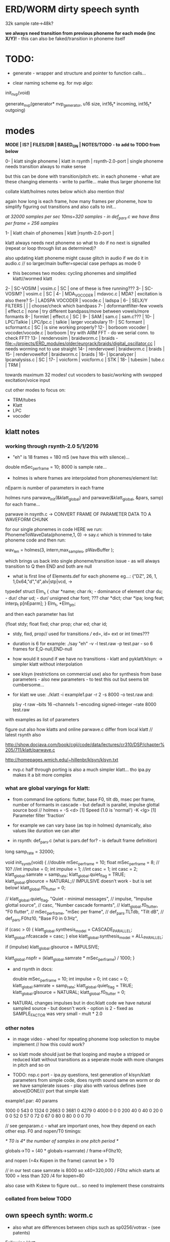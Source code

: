 * ERD/WORM dirty speech synth

32k sample rate->48k?

*we always need transition from previous phoneme for each mode (inc X/Y)!* - this can also be faked/transition in phoneme itself

* TODO:

- generate - wrapper and structure and pointer to function calls...

- clear naming scheme eg. for nvp algo:

init_nvp(void)

generate_nvp(generator* nvp_generator, u16 size, int16_t* incoming, int16_t* outgoing)


* modes

*MODE | IS? | FILES/DIR | BASED_ON | NOTES/TODO - to add to TODO from below*

0-   | klatt single phoneme | klatt in rsynth | rsynth-2.0-port | single phoneme needs transition always to make sense

but this can be done with transition/pitch etc. in each phoneme - what
are these changing elements - write to parfile... make thus larger phoneme list

collate klatt/holmes notes below which also mention this!

again how long is each frame, how many frames per phoneme, how to
simplify figuring out transitions and also calls to init...

//at 32000 samples per sec 10ms=320 samples - in def_pars.c we have 8ms per frame = 256 samples//

1-   | klatt chain of phonemes | klatt |rsynth-2.0-port | 

klatt always needs next phoneme so what to do if no next is signalled
(repeat or loop through list as determined)?

also updating klatt phoneme might cause glitch in audio if we do it in
audio.c // so larger/main buffer=special case perhaps as mode 0

- this becomes two modes: cycling phonemes and simplified klatt//wormed klatt

2-   | SC-VOSIM | vosim.c | SC | one of these is free running???
3-   | SC-VOSIM? | vosim.c  | SC | 
4-   | MDA_VOCODER | mdavoc.c | MDA? | excitation is also there? 
5-   | LADSPA VOCODER | vocode.c | ladspa | 
6-   | SELX/Y FILTERS |  | | choose/check which bandpass
7-   | doformantfilter-few vowels | effect.c | none | try different bandpass/move between vowels/more formants 
8-   | formlet | effect.c | SC | 
9-   | SAM | sam.c | sam.c??? |
10-  | LPC/Talkie | LPC/lpc.c  | talkie |  larger vocabulary  
11-  | SC formant | scformant.c  | SC | is sine working properly? 
12-  | borboom vocoder | vocoder/vocode.c | borboom | try with ARM FFT - do we serial conn. to check FFT?
13-  | rendervosim | braidworm.c | braids - [[file:~/projects/ERD_modules/older/eurorack/braids/digital_oscillator.cc]] | needs worming not to use straight 
14-  | rendervowel | braidworm.c | braids | 
15-  | rendervowelfof | braidworm.c | braids | 
16-  | lpcanalyzer | lpcanalysiss.c  | SC | 
17-  | voicform | voicform.c  | STK | 
18-  | tubesim | tube.c | TRM | 

towards maximum 32 modes! cut vocoders to basic/working with swopped excitation/voice input

cut other modes to focus on:

- TRM/tubes
- Klatt
- LPC
- vocoder

** klatt notes

*** working through rsynth-2.0 5/1/2016

- "eh" is 18 frames = 180 mS (we have this with silence)...

double mSec_per_frame = 10; 8000 is sample rate...

- holmes is where frames are interpolated from phonemes/element list:

nEparm is number of parameters in each frame

holmes runs  parwave_init(&klatt_global) and        parwave(&klatt_global, &pars, samp) for each frame...

parwave in nsynth.c ->    CONVERT FRAME OF PARAMETER DATA TO A WAVEFORM CHUNK

for our single phonemes in code HERE we run:
PhonemeToWaveData(phoneme,1, 0) -> say.c which is trimmed to take
phoneme code and then run:

wav_len = holmes(3, intern,max_samples, pWavBuffer	);

which brings us back into single phoneme/transition issue - as will
always transition to Q then END and both are null

- what is first line of Elements.def for each phoneme eg...: {"DZ",  26, 1, 1,0x64,"d","d",alv|stp|vcd, ->

typedef struct Elm_s
 {
  char *name;
  char rk; - dominance of element
  char du; - dur/
  char ud; - dur/
  unsigned char font; ???
  char  *dict;
  char  *ipa;
  long  feat;
  interp_t p[nEparm];
 } Elm_t, *Elm_ptr;

and then each parameter has list

 {float stdy;
  float fixd;
  char  prop;
  char  ed;
  char  id;

- stdy, fixd, prop// used for transitions /// ed=, id= ext or int times???

- duration is 6 for example: ./say "eh" -v -l test.raw -p test.par - so 6 frames for E,Q-null,END-null

- how would it sound if we have no transitions - klatt and pyklatt/klsyn: -> simpler klatt without interpolation

- see klsyn (restrictions on commercial use) also for synthesis from
  base parameters - also new parameters - to test this out but seems bit cumbersome...

- for klatt we use: ./klatt -i example1.par -r 2 -s 8000 -o test.raw and:

 play -t raw --bits 16 --channels 1 --encoding signed-integer --rate 8000 test.raw

with examples as list of parameters 

figure out also how klatts and online parwave.c differ from local klatt // latest rsynth also

http://show.docjava.com/book/cgij/code/data/lectures/cr310/DSP/chapter%205/711/klatt/parwave.c

http://homepages.wmich.edu/~hillenbr/klsyn/klsyn.txt

- nvp.c half through porting is also a much simpler klatt... tho ipa.py makes it a bit more complex

*** what are global varyings for klatt:

- from command line options: flutter, base F0, tilt db, msec per
  frame, number of formants in cascade - but default is parallel, impulse glottal source bool // holmes =
  -S <d> [1] Speed (1.0 is 'normal') -K <lg> [1] Parameter filter
  'fraction'

- for example we can vary base (as top in holmes) dynamically, also values like duration we can alter

- in rsynth: def_pars.c (what is pars.def for? - is default frame definition)

long samp_rate = 32000;

void init_synth(void)
{
	//double mSec_per_frame = 10;
  float mSec_per_frame = 8; // 10?
	//int impulse = 0;
	int impulse = 1;
	//int casc = 1;
	int casc = 2;
	klatt_global.samrate = samp_rate;
	klatt_global.quiet_flag = TRUE;
	klatt_global.glsource = NATURAL;// IMPULSIVE doesn't work - but is set below!
	klatt_global.f0_flutter = 0;

	//	klatt_global.quiet_flag, "Quiet - minimal messages",
	//	impulse,                 "Impulse glottal source",
	//	casc,                    "Number cascade formants",
	//	klatt_global.f0_flutter, "F0 flutter",
	//	mSec_per_frame,         "mSec per frame",
	//	def_pars.TLTdb,          "Tilt dB",
	//	def_pars.F0hz10,         "Base F0 in 0.1Hz",

	if (casc > 0)
	{
		klatt_global.synthesis_model = CASCADE_PARALLEL;
		klatt_global.nfcascade = casc;
	}
	else
		klatt_global.synthesis_model = ALL_PARALLEL;

	if (impulse)
		klatt_global.glsource = IMPULSIVE;

	klatt_global.nspfr = (klatt_global.samrate * mSec_per_frame) / 1000;
}

- and rsynth in docs:

 double mSec_per_frame = 10;
 int impulse = 0;
 int casc = 0;
 klatt_global.samrate = samp_rate;
 klatt_global.quiet_flag = TRUE;
 klatt_global.glsource = NATURAL;
 klatt_global.f0_flutter = 0;

- NATURAL changes impulses but in doc/klatt code we have natural
  sampled source - but doesn't work - option is 2 - fixed as SAMPLE_FACTOR was very small - mult * 2.0

*** other notes

- in mage video - wheel for repeating phoneme loop selection to maybe implement // how this could work?

- so klatt mode should just be that looping and maybe a stripped or
  reduced klatt without transitions as a seperate mode with more changes in pitch and so on

- TODO: nsp.c port - ipa.py questions, test generation of klsyn/klatt
  parameters from simple code, does rsynth sound same on worm or do we
  have samplerate issues - play also with various defines (see above)DONE/// port that simple klatt

example1.par: 40 params

1000 0 543 0 1324 0 2663 0 3681 0 4279 0 4000 0 0 0 200 40  0 40  0 20  0  0  0 52  0 57  0 72  0 67  0 80  0 80  0  0  0 70

// see genparam.c - what are important ones, how they depend on each other esp. F0 and nopen/T0 timings:

    /* T0 is 4* the number of samples in one pitch period */

    globals->T0 = (40 * globals->samrate) / frame->F0hz10;

and nopen (=4x Kopen in the frame) cannot be > T0

// in our test case samrate is 8000 so x40=320,000 / F0hz which starts at 1000 = less than 320 /4 for kopen=80

also case with Kskew to figure out... so need to implement these constraints

*** collated from below TODO

** own speech synth: worm.c

- also what are differences between chips such as sp0256/votrax - (see patents)

Following klatt:

- excitation - voiced/unvoiced, changes in frequency of glottal pulses, white noise...
- filtering - formants and zero poles (nasal), any tube modelling,
  open and close of mouth - see latest book

* worming

- wormbounds x/y exerted on parameters + speed of worming z?
- worm trigger?

* desc/manual

The WORM was for a long time desirous to speake, but the rule and
or∣der of the Court enjoyned him silence, but now strutting and
swelling, and impatient, of further delay, he broke out thus... [Maier]

http://quod.lib.umich.edu/e/eebo/A51439.0001.001/1:3.6?rgn=div2;view=fulltext

In contrast to other speech modules which make use of a single speech
chip or algorithm ERD/WORM implements multiple speech codecs...

for cv and knobs - as above so below.... mirroring...


* discard

csound fof= http://www.csounds.com/manual/html/fof.html - ugens7.c

[1. phase vocoder/FFT - our old pitchscale.c??? 

JoshUGens/sc/classes/Vocoder.sc

SCcode=PV_SpectralMap, borsboom, snokoder]

runform in simforstacksansmem 

- what effects we implement in DI: mdavoc, pvvoc

* TODO

- sort out memory allocationsDONE
- basics of read/write head and speech integrationDONE
- tests for each speech function/mode
- vocoder 
- integrate/test/new knob allocations when we have PCB DONE

...///
- port all speech algos 
////
- wormcode and klatt parameter limits
- inverse filter/LPC??? for klatt
- phoneme probabilities DONE
- run_holmes see below

* knobs

#define MODE 3 // for pcb=2
#define SELX 0 //3
#define SPEED 2 //0
#define END 4 //4
#define SELY 1 //1


* modes so far imagined - say 32 total!

0/klatt - single phoneme
0.1/klatt - list of phonemes
0.2/klatt - worm away starting on phoneme base (earth worm) - or trigger that base
1/vosim 
2/x-y filter 
3/LPC 
4/vocoder+different channel
swops/arrangements 
x/klatt screwed/bent 
x/other filter 
x/raw wormed klatt
x/wormed vosim 
x/wormed x/y filter

+ variations say on vosim etc...
+ other speech synths

++ vocoder options with different sources - square wave, white noise etc.

all modes doubled by worm - worm from base through parameter
constraints for each. trigger resets to base. thus double for each mode more or less

* progress

** 4/11/2015

- stripped code and it compiles

** 9-10/11/2015

- knobs left/right from top (pcb and lach=test) = 0/mode-(2..3)
1/selX.egX-(3..2) 2/speed-(0..4) 3/end-(4..1)
4/trigthresh/vocoderfreq/othersel.eg/selY-(1..0) SEE audio.h

- input=threshold/vocoder_voice

- question of scheduling: examples? trigger_to_sync needs to be in
  reading in code (and trigger say new phoneme), braids operates with blocks-sync_buffer and render_buffer?

what is framesize for audio=32 x u16//

- and how frames work for speech/klatt? - frame is 256 samples = 512 bytes

frame=XmS of audio output p so we have ms at 32K = 

*** - list modes and examples: 

0/klatt 1/vosim 2/x-y filter 3/LPC 4/vocoder+different channel
swops/arrangements x/klatt screwed x/other filter x/raw wormed klatt
x/wormed vosim x/wormed x/y filter

+++ vocoder options with different sources - square wave, white noise etc.

all modes doubled by worm - worm through parameters for each

- what are other speech synth/modes??? LIST from earthvoice2:

raw//basic klatt parameters?

[1- NON - as is too much timing based!  robo: arduino = 8 bit TTS:same as robo above]

2- DONE sam - not TINYsss....: at https://github.com/s-macke/SAM/tree/master/src ?
sam: It is an adaption to C of the speech software SAM (Software Automatic Mouth) for the Commodore C64 - 8 bit and messy
tinySAM.c: small SAM above - 8 bit
SAMarduino: arduino of tinySAM above - 8 bit

3-
Talkie TI-99 DONE - LPCcode: :LPC - encode new words with QBoxPro/windows... TI99

[4-Tiny Speech Synth: C code - TinySynth.h 16 bit -> tiny.c]

[5-/afs/athena/astaff/project/phones/Speak emulates SPO256 - not really - premade samples]

[6-other: cantarino - /root/projects/ERD_modules/older/euro-modules/Talko/Software/Canto]

7- *braids(=rendervowel and rendervowelfof)* DONE

8-DONE:

Formlet as filter in SC: [[file:~/SuperCollider-Source/server/plugins/FilterUGens.cpp::void%20Formlet_next_1(Formlet*%20unit,%20int%20inNumSamples)][file:~/SuperCollider-Source/server/plugins/FilterUGens.cpp::void Formlet_next_1(Formlet* unit, int inNumSamples)]]

LPC: [[file:~/sc3-plugins/source/NCAnalysisUGens/LPCAnalysis.cpp::*%20LPCAnalysis.cpp][file:~/sc3-plugins/source/NCAnalysisUGens/LPCAnalysis.cpp::* LPCAnalysis.cpp]] and LPCsynth

- 2. 16 channel bandpass/formant/vocoder: ladspa DONE?in effect.c= vocoder.c

or vst-mda version: mdaVocoder.cpp TEST/TRY mdavoc=input and mdavocoder? see effect.c/mda...DONE

///????DONE???

X/Y//simple formant filtering (above)//generic filter conv. bbandpass, biquad, bandpass in effect.c and setup of 

and biquad in doformantfilter

- formant frequency/vowel table (vowels announced from buf16 as
  text->vowels,Q,length of vowel?)
  ????===arm_biquad_cascade_df1_init_f32??? in main.c in DI

///

formant ugens: http://gurzil.livejournal.com/15375.html

SC synthdef for vowels with BBandPass : http://sccode.org/1-4Vk

** xxx

*This week to have basic scheduling for klatt and knob allocations, memory. Also kind of template for other generators*

*template should be triggerable version and free-running version - mark each as such!*

** 11/11

- can we have say 128k contig memory? can use say 120k but need to assign memory to ccm if need more than 8k for other tasks

but not enuff memory in that case and can't program it (look for
larger arrays?) - set now to 32768 so can do loggy as is and can
always change loggy

will need to look into stm32_flash.ld for ccm definition - TESTed okayyyy....

eg. u16 sin_data[256] __attribute__ ((section (".ccmdata")));  // sine LUT Array

FIXED 12/11

- stmlib => fft etc. ???

so we put eg.  int16_t pWavBuffer[3840] __attribute__ ((section (".ccmdata")));

// testing now basics - why is so quiet?

// parwave is in nsynth - this handles the klatt frames

*** final 11/11 notes

- need to break down phoneme frames and/or move phoneme generation out
  of audio.c interrupt as is too long/slow - also as if we re-trigger
  fast then is only start of phoneme we hear...

  moved out of interrupt which means we have 32 samples/trigger always issue (so is 32 samples max slowed)- seems okay now

- to test all phonemes... also still question of volume to solve - HW on test board?

[- enter_phonemes() in phtoelm is executed only once? and can we bypass
  this for individual phonemes? or is case of phoneme and last one?]

/// all of rsynth is about transitions between phonemes and we just
have one - so simplify or fake this/make longer phoneme cases. see holmes.c

/BUT/and our list of phonemes is the lookup list - to figure out what we
need to send to holmes for 2nd part and simplify holmes for 1 phoneme 12/11
or do X/Y of 2 phonemes - but what of trigger? or trigger on max!

either way simplify to numericals an no string stuff/memory 

- klatt/rsynth on pc verbose to check all...-> see Downloads/rsynth-2.0 (also updated rsynth version?)

- TODO: raw klatt with certain start positions and worm off from these within parameter bounds for each

- TODO: generate and test square for vocoder

** 12/11

- fixed stm32_flash.ld CCM mistake

- retest trigger - fixed as VOLATILE

- break down rsynth - problem is if we even have 1 phoneme + stress then is ended!

so we need to open up holmes.c so keeps running and writes directly
into audio_buffer and deals with trigger/phoneme selection (is always
one phoneme behind? - but not great idea as we can't look ahead?

how do we get stress and dur from phoneme?

this is dur in phone_to_elm

if (!(p->feat & vwl))
stress = 0;
t += phone_append(elm,StressDur(p,stress));
(int) (StressDur(p, stress, islong)));
#define StressDur(e,s,l) ((e->ud + (e->du - e->ud) * s / 3)*speed)

for each one in elements.def

next bit is stress?

stress is either 0,1,2 or 3

so we have phoneme_num//dur//stress and 1/6/0 seems to be ending (twice??) *TODO* make that array which is test_elm

- also need to get rid of pwavebuffer and write straight IN DONE

- 32k=64k=128 frames

- can enlarge audio buffer now we have fixed ccm so could be 60k =
  120k = say 200 frames audio.h = 58870 with log_gen.py calculating
  end

*if we enlarge then re-do loggy for this size* DONE

*69 is number of phonetic elements - stress or no stress = 69x4=272 - close to 255???* leave stress as 0 for now

*** notes

- how does CV select phoneme - like how often do we sample CV to give
phoneme? do we have phoneme list which we run through into buffer and
shift out or? based on speed? as have it trigger is the one

- working on run_holmes which is constant running and trigger-able -
  test this and then figure out how to update list... 

- clip in nsynth *4.0f for volume increase ADDED - VOLUME fixed

- still scheduling question - say for run_holmes so doesn't just cycle
  over itself... wait until playhead passes how?

// and run_holmes seem start with phrase fine and run DOWN - if we run continuous then will tail off!

- run_holmes as 2nd mode (MODE=1)

- how does run_holmes know how much to fill buffer? - overfill?/average - silence is ok

*** TODO

- triggering and scheduling is main issue// add to end of phoneme list and shift left or just re-write (more modes?)re-write!-TODO

- mode1-run_holmes - use trigger to freeze any changes to phoneme list as extra mode-TODO

*TODO: proof tests on VOSIM(sc/braids/csound/sc-formlets),XY(bbandpass,doformantfilter, biquad), vocoder(ladspa?/mdavoc=input and
mdavocoder?/mdatalkbox/pv_vocoder=justFFTsofar), LPC(talkie and SC), canto etc.* nearly DONE

*TODO: changes suggested above//how to test-simulate triggerCV also*

** 13/11

Note that trigger will always be slow as we _just_ process the buffer in audio.c - not LIVE...

Working on *VOSIM_SC* versionings - trigin could also be seperate timer/counter - controlled by? - Impulse.ar - LFUGens.cpp

- need to organise parameters for VOSIM as so far we don't do decay

- writepos always given and returned so we can sync

- single VOSIM - until it ends, how is triggered? - but this is just SC triggering

*** notes

- do impulse.ar in vosim, but also like random triger variant that we have

VOSIM_SC:

*ar (trig: 0.1, freq: 400, nCycles: 1, decay: 0.9, mul: 1, add: 0)
Arguments:
trig [ar kr] starts a vosim pulse when a transition from non-positive to positive occurs and no other vosim is still going. audio rate input will produce sample accurate triggering.
freq [ar kr] the frequency of the squared sinewave.
nCycles	- the number of squared sinewaves to use in one vosim pulse. nCycles gets checked when VOSIM receives a trigger.
decay - the decay factor.

eg. http://doc.sccode.org/Classes/VOSIM.html

*do away with END and use as 3rd parameter - eg. in phonemes do we even use 2nd par?*DONE

*TODO: rationalise phonemes so there are 64 or is probability table - also order in which they are arranged could follow probability of transitions...*DONE

** 15/11

Different voices:

Note in Klatt: The facility to use a sampled natural excitation
waveform has been implemented. Naturalness of the resulting synthetic
speech can be greatly improved by using the glottal excitation
waveform from a natural speaker, especially if it is the speaker on
whose voice the synthesis is actually based. This may be obtained
indirectly by inverse-filtering a vowel.

HOW? - this function is in different klatt: [[file:~/Downloads/www.laps.ufpa.br/aldebaro/classes/04procvoz1sem/Klatts/Klatt-C-Windows-F0flutter/Src/parwave.cpp::/*]]

but we could use incoming samples as this? inverse filtering?

Take a recorded vowel and locate the overall peaks and valleys in the spectrum (the formants) by using an LPC (linear predictive coding) algorithm

These peaks and valleys, at least theoretically, should represent the resonances in the mouth caused by a given tongue shape

Use this information to reconstruct the voicing signal (the source) without those peaks and valleys

This is accomplished by inverse-filtering the signal with the LPC, raising the parts of the spectrum which the LPC says are low, and lowering the parts which the LPC says are high. The end result, ideally, will be the source signal as if the person had no vocal tract at all.

http://doc.sccode.org/Classes/LPCAnalyzer.html

but inverse filter?

https://github.com/freedv/codec2/blob/master/src/lpc.c

[[file:~/projects/ERD_modules/worm/lpc.c::FILE........:%20lpc.c][file:~/projects/ERD_modules/worm/lpc.c::FILE........: lpc.c]]

Klatt:Flutter is one of few globals?

also NATURAL and IMPULSIVE in def_pars.c to test as is always now set to impulsive

now klatt_params - see also http://linguistics.berkeley.edu/plab/guestwiki/index.php?title=Klatt_Synthesizer_Parameters

*** TODO

- x/y bandpass - which ones in DI? ABOVE

- vocoder/s - see ABOVE

- alt speech synths listed ABOVE

- klatt LPC stuff

- finish making/remaking phoneme list in klatt/run_holmes above and re-check if runs off/how to re-start or does that happen now?

/////

- raw klatt and other wormings....

- phoneme probabilities (n-grams) and all TODO above!

** 16/11

- added resync on mode change - to TEST all

- phoneme list rewrite based on probabilities so now 64 phonemes

- started on robo/tts - compiles so far but need to know how phonemes are represented - by way of list and stops/numerals etc... TODO!

phonemesToData(textp,s_phonemes)

*** TODO:

- howmany written should depend on readspeed [note: that we can also
  break down klatt frame into smaller chunks as long as we buffer and
  keep track of these in an array]

- Klatt elements - new definitions, other voices eg. whisper, croak, female?

also X= change parameter, Y select parameter - need list and constraints see klatt_params - also this will use code in holmes.c

notes: klattsyn.py, new python code in downloads


*** phoneme probabilities 

phoneme_prob.py

using rsynth-2.0 printing phonemes from
/root/projects/earthcode/worm/beddoesvol1gosse_trimmed we can lose a
few phonemes and re-order as:

u8 phoneme_prob_remap[64]={1, 46, 30, 5, 7, 6, 21, 15, 14, 16, 25, 40, 43, 53, 47, 29, 52, 48, 20, 34, 33, 59, 32, 31, 28, 62, 44, 9, 8, 10, 54, 11, 13, 12, 3, 2, 4, 50, 23, 49, 56, 58, 57, 63, 24, 22, 17, 19, 18, 61, 39, 26, 45, 37, 36, 51, 38, 60, 65, 64, 35, 68, 61, 62}

[prob_other to be used for other phoneme description on laptop - in modified rsynth2.0]

** 17/11

DONE:

- end removed and replace as SELZ
- mdavocoder working but could do with some tuning - try other vocoders too!
- ladpsa vocoder running
- basic bandpass running with X/Y code - seems work fine. maybe extend with extra formantsTODO...

- pick vowel formants using doformant - TODO: cross-fade to smooth out, use own carriers

also more formants at: https://github.com/supercollider-quarks/Vowel/blob/master/Vowel.sc

need to remember how to convert db and bw!

- formlet code = FOF - see also: http://composerprogrammer.com/teaching/supercollider/sctutorial/12.2%20Singing%20Voice%20Synthesis.html

need to be able to change frequency

SAM working but only with arrays in RAM - not CCMdata or FLASH -????

do we need to init like:

const unsigned char flags[81]  __attribute__ ((section (".flash")))={
with [81]???? TRY!

*** Notes:

BPFSC and BBandpass would operate as fixed and this is what we have already so leave for now
with doformant - somehow need to figure out offset and mix for this for kind of singing - multiple voices/oscillators

Also seems like common to some effects that we would have oscillator/noise etc. triggered?

for SAM: http://www.retrobits.net/atari/sam.shtml

*** TODO: - PRIORITISE: changes/TODO as above and all tests

- possibilities of vocoding with buffer generated audio

*- Borsboom/zerius vocoder in earthvoice2 dir to look at*

- mdavoc.c is wierd for carrier source

- look at propellor/cordic thing for worm tract simulation

- klatt as singing - constant sounds?

- different voices in sam.c - parameter live altering, speed of sam, lookup array for phonemes

- trigger/schedule for one word/phrase after the other

- pull audio-bufsz back up from 32768

** 18-19/11

- done lpc.c (talkie) - but triggering - always issue with free-running round in buffer overwrites itself

- using encoder - calc.m and romgen from talkie with freemat and online convertor - use 8 KHz 16 bit mono recordings to encode words for lpc.c

- Formant object also in SC - done

** TODO

- wormlpc (but there in analysis phase also see sc live stuff),
  wormvoice simulation, how to do crossfading - need run 2 filters

- increase LPC vocabulary - pointers to flash works or not?

- *triggering and scheduling on all*

- braids code only for worming

- Borsboom vocoder to port to static memory allocation [vocoder added and compiles/runs but not result and slows incoming audio]

- LPC live analysis = [[file:~/sc3-plugins/source/NCAnalysisUGens/LPCAnalyzer.cpp::/*]]

*Think about* - mixing of round-buffer and live(where is no speed),
scheduling questions always... eg. vosim is more in live audio.c than
round buffer and others other way round...


** 20/11

- vocoder fixed (was sqr in fft_mag) - without overlap and would be nice to try different carriers
(check also timing in interrupt? - done and seems okay so far)

- started on [[file:lpcanalysissc.c::*%20LPCAnalysis.h][file:lpcanalysissc.c::* LPCAnalysis.h]] - just rough filling in so far

- braids for worming: [[file:braidworm.c::/%20vosim/vowel/vowelfof][file:braidworm.c::/ vosim/vowel/vowelfof]] - again filling in - also we need dsp from stmlib!

Vowel.sc definitions at: [[file:~/projects/earthvoice2/Vowel/Formants.sc::/%20Pseudo%20Ugens%20to%20be%20used%20together%20with%20Vowel][file:~/projects/earthvoice2/Vowel/Formants.sc::/ Pseudo Ugens to be used together with Vowel]]

and Vowel.SC there!

along with Formants and BPFstack (multiples of Formant we have and BPF) which could be adapted also for these vowel lists.

how vowels compare with braids?

interleaving between vowels

SC dynklank resonators - example in Vowel.schelp - klank= [[file:~/SuperCollider-Source/server/plugins/OscUGens.cpp::void%20Klank_Dtor(Klank%20*unit)][file:~/SuperCollider-Source/server/plugins/OscUGens.cpp::void Klank_Dtor(Klank *unit)]]

** 22/11

NOTES: phoneme_prob_other is used for our phoneme probabilities on
laptop/NOT worm with say.c modified in rsynth-2.0 as marked with xxxxx

- modded just to print selected phonemes (what was scheme which was just their number as in Elements.def?), and re-modded just to say these phonemes

- but conversion of text to phoneme using say.c repeats sections? -
  FIXED but should do 2 versions of say and co, also vague fullstop
  business 

TO FIX: // fullstops // 2 versions // readable phonemes

TODO: 

- summary for each mode so far and each TODO

- how klatt frame size relates to each change in parameters - where we need to intersect for raw klatt? nsynth -> parwave?

"Each frame of parameters usually represents 10ms of output speech. Two
(simple!) example parameter files are supplied with the package."

at 32000 samples per sec 10ms=320 samples - in def_pars.c we have 8ms per frame = 256 samples

see also: http://www.asel.udel.edu/speech/tutorials/production/gensyn.htm

[- pull rsynth-2.0 into src git]

- port rsynth changes back to darkint voice code

** 23/11

TODO from yesterday TODO

+

finish working through braids, lpcanalysis, vowel.sc, stk above and look at dynklank resonators:

note:

inline float32 zapgremlins(float32 x)
{
	float32 absx = std::abs(x);
	// very small numbers fail the first test, eliminating denormalized numbers
	//    (zero also fails the first test, but that is OK since it returns zero.)
	// very large numbers fail the second test, eliminating infinities
	// Not-a-Numbers fail both tests and are eliminated.
	return (absx > (float32)1e-15 && absx < (float32)1e15) ? x : (float32)0.;
}

+ mul in SC portings? and db and bw in vowel parameters - how we did this for doformant

+ const arrays of vocal filter parameters eg. for klank resonators

+ basic LPC to try out

// so break down to:

1- new experiments/code as above
2- summary and tweaking of what modes we have so far: basic excitation osc generation, fixed filters stored
3- scheduling and triggering schemes overall...
4- towards manual
5- HW tests for basic design and trigger in! IN PROGRESS
6- worming and raw Klatt/LPC broken down

** 24/11

hardware - powers up fine. need to rewire top 3 potis to mirror CV ins
below (do with cuts marked on diagram), enlarged poti side holes - redone in revised.brd//TODO
after all tests: recheck all, zones, vias.

** 25/11

Board tested and audio working. TODO: test potis and CV... 

*** Hardware notes:

- Define as TEST in Makefile - audio.c for DARKINT test board -  also as worm.brd output is on LEFT
not on RIGHT!

- Programmer header is straight to STLINK rather than swop we have in DARKINT

*** Software

- braids - compiled and working - just need to tweak parameter ranges... and WORM out as is too clean (esp... RenderVowel)
also if we can use square etc. as excitation?

-lpcanalysis - compiles and seems to work from SC - need more exciters...


TODO: 

4-dynklank resonators - save coeffs as table first

/// more structural

2-vowel.sc - lists for other generators to use...

5-basic LPC code to re-worm

6- klatt to re-worm

+ carrier generation and use of audio_buffer as either carrier or as voice?

** 27/11

Cook - singer/SPASM - only code is in CLM but see TRM below 

see also STK/voicform: tick in includes eg. [[file:~/darkint/docs/stk/include/VoicForm.h]]

** 30/11

Vocal tract simulations: TRM in gnuspeech: http://svn.savannah.gnu.org/viewvc/nextstep/trunk/src/softwareTRM/?root=gnuspeech

and: https://github.com/lmjohns3/py-trm/blob/master/README.rst

see [[file:~/projects/ERD_modules/worm/docs/softwareTRM/tube.c]]

//List excitations: square wave, cluster of sine waves, looped excitation, white noise, impulses - what else and how? as tables?

//VoicForm: compiles// to testTESTED

Phoneme definitions at: [[file:~/sc3-plugins/source/StkUGens/stk-4.4.2/src/Phonemes.cpp]]

SingWave modulates input wavetable (raw file=impuls20.raw) could be
buffer or we use as table - what is format of impuls20.raw? 16 bit
signed but BIG ENDIAN!

FormSwep is filter sweepable.

[see also:   onezero_.setZero( -0.9 ): [[file:~/sc3-plugins/source/StkUGens/stk-4.4.2/src/OneZero.cpp]]
  onepole: [[file:~/sc3-plugins/source/StkUGens/stk-4.4.2/src/OnePole.cpp]] ; noiseEnv_.setRate( 0.001 ) [[file:~/sc3-plugins/source/StkUGens/stk-4.4.2/src/Envelope.cpp]]
]

//////////////////////

// phoneme definitions from braids, from SC, from STK ???

TODO: TRM!!!

** 2/12

- VoicForm kind of works but we need to test further and add vibrato
  and controls. also if we go further with STK (and eg. FMVoices with
  same dependencies on numerous other files)??? NON!

- preparing DONE

*** *tube.c*

- floats, no tempfiles, compiles now... TODO: memory management, output-framesize? DONE

Notes:

dataEmpty: Converts available portion of the input signal to the new sampling
rate, and outputs the samples to the sound struct.

buffer is 1024,,,, functions: flushbuffer, datafill , *dataempty writes to temp file*...

*** TODO still:

- play with TRM/tube on PC - worm simulation - width of mouth/nose???? DONE
- implement generic wavetables, envelopes etc. for excitations and how might work with buffer
- TRM portings DONE
- triggering, list of modes and tweaks/modifiers to each one - finalise almost
*- wormings, raw LSM tests, raw KLATT*

- tie up formant filters maybe see https://github.com/4ms/SMR https://www.keil.com/pack/doc/CMSIS/DSP/html/group___g_e_q5_band.html

** 3/12

TRM Notes:

- At 32k samples we have 96k samples for 12 sets of parameters in input (so 96/12=8k per set)

- Basic parameters and then frame parameters

- What is set with calloc and can it be set as array/not dynamic?

wavetable can be static allocated (is only rewritten if source is pulse)

number of taps is calculated in init of filter

    FIRData = (float *)calloc(numberTaps, sizeof(float)); // TODO as fixed?
    FIRCoef = (float *)calloc(numberTaps, sizeof(float));

  return ((INPUT *)malloc(sizeof(INPUT))); // TODO? - from addinput? 

this is inputtable which is each parameter frame/set +1???? so if we have fixed number of parameter sets??? we can fix this...

fixed as max size for both FIR??? could overflow

** 4/12

- TRM tube.c init_parameters but still need get rid of dynamic
  memory - we just have one input-table (+1=2) so thats 8k samples
  into audio_buffer (leave dynamic as filter needs)// tableone and tabletwo

- how do we know when phrase/frame is done? to avoid overwriting? is just one call to synthesize?

- crashes so far in: dataEmpty!FIXED - double initialisation as we
  initialize in main: initializeSynthesizer();// includes call to
  init_parameters !!!! TUBE.C - TRM! and was 0.0 for volume in first of frames from input

- could simplify the linked list as we just have 2 frames (1+interpolation) TODO!

*** TODO: 

- that we could have several different base vocal tract modes for TRM
  -> parameter_list or use SELY/SELZ to vary the main parameters as
  below.

- trim working modes // run thru - also twin buffers - switch vocoder voice/excitation etc...

** 5/12

- list of TRM parameters

TRM parameters see: http://pages.cpsc.ucalgary.ca/~hill/papers/synthesizer/body.html

we have for each frame:

	glotPitch = strtod(ptr, &ptr);
	glotVol = strtod(ptr, &ptr);
	aspVol = strtod(ptr, &ptr);
	fricVol = strtod(ptr, &ptr);
	fricPos = strtod(ptr, &ptr);
	fricCF = strtod(ptr, &ptr);
	fricBW = strtod(ptr, &ptr);
	for (i = 0; i < TOTAL_REGIONS; i++) // 8 values
	    radius[i] = strtod(ptr, &ptr);
	velum = strtod(ptr, &ptr); // last value

in [[file:~/Downloads/gnuspeech-0.9/Applications/Monet/samples/diphones.degas]] we have:

///
*a phone vocoid voiced 

	microInt: *0.000000		r2: *0.650000
	glotVol: *60.000000		r3: *0.650000
	aspVol: *0.000000		r4: *0.650000
	fricVol: *0.000000		r5: *1.310000
	fricPos: *5.500000		r6: *1.230000
	fricCF: *2500.000000		r7: *1.310000
	fricBW: *500.000000		r8: *1.670000
	r1: *0.800000		velum: *0.100000
///

So microint and pitch?

[[file:~/Downloads/gnuspeech-0.9/Applications/TRAcT/tube.c]] is same as our tube model...

maybe keep glotPitch as static or change with SELY

but we leave microint as first in float input_frames[64][16]=

TO TEST with what could be SILENT phonemes?????

///
Also NOTE:

Parameters
microInt
Min: -10.000000  Max: 10.000000  Default: 0.000000

glotVol
Min: 0.000000  Max: 60.000000  Default: 60.000000

aspVol
Min: 0.000000  Max: 60.000000  Default: 0.000000

fricVol
Min: 0.000000  Max: 10.000000  Default: 0.000000

fricPos
Min: 0.000000  Max: 7.000000  Default: 5.500000

fricCF
Min: 100.000000  Max: 20000.000000  Default: 2500.000000

fricBW
Min: 250.000000  Max: 20000.000000  Default: 500.000000

r1
Min: 0.000000  Max: 3.000000  Default: 0.800000

r2
Min: 0.000000  Max: 3.000000  Default: 1.500000

r3
Min: 0.000000  Max: 3.000000  Default: 1.500000

r4
Min: 0.000000  Max: 3.000000  Default: 1.500000

r5
Min: 0.000000  Max: 3.000000  Default: 1.500000

r6
Min: 0.000000  Max: 3.000000  Default: 1.500000

r7
Min: 0.000000  Max: 3.000000  Default: 1.500000

r8
Min: 0.000000  Max: 3.000000  Default: 1.500000

velum
Min: 0.000000  Max: 1.500000  Default: 0.100000

/////

Also useful:

Male
length	17.5
tp	0.40
tnMin	0.24
tnMax	0.24
glotPitch -12.0

Female
length	15.0
tp	0.40
tnMin	0.32
tnMax	0.32
glotPitch 0.0

LgChild
length	12.5
tp	0.40
tnMin	0.24
tnMax	0.24
glotPitch 2.5

SmChild
length	10
tp	0.40
tnMin	0.24
tnMax	0.24
glotPitch 5.0

Baby
length	7.5
tp	0.40
tnMin	0.24
tnMax	0.24
glotPitch 7.5

TODO:

- also test with say 4 frames and how do away with linked list business - setinput and setcontrolrate... - should work///

- how/do we alter main params - also say map SELX->phoneme, SELY-> length, SELZ-> glotpitch (so re-init if changes or?)

** 7/12

- checked revised panel

- checking revised brd and fixed missing CV4. checked - matching, works...DONE
- double-check again and add zones and vias and re-check gerbers

*** TODO:

- finish TRM changes=linked list, longer list of frames, change vocal tract as above and WHEN? - length, glotpitch
- all working models/tweaks
- excitations and buffer fills/switches
- trigger code
- wormings and tables of min/max parameters for each mode - CONSTRAINTS
- raw KLATT and LSM wormings
- check CV allocations for new board and test!

- trigger//when_mode_change in main -??? 
- look at SMR??? https://github.com/4ms/SMR

** 14/12

- re-acquaint with tube.c - where we can deal with say glotpitch and
  where inits are made --> most of initializeSynthesizer uses
  nyquist/samplerate which is determined by tube length?

solutions as length and pitch is what we want to vary = pitch should
be fine live, and have set of tables for different tube lengths as above

but still need to clean up linked list, how to add new frames and so
on, also how that change in glotPitch works with interpolation?

** 15/12

- added lpc dir from SLP - TODO: run commandline tests from docs/SLP, fix mallocs, work in

- votrax?
  https://github.com/OpenEmu/UME-Core/blob/master/mame/src/emu/sound/votrax.c
   - see UMECORE under sound in docs - also some other speech chip emulations eg.  TSI S14001A, TMS 5110/5220A (speek and spell)-LPC

[[file:~/projects/ERD_modules/worm/docs/UME-Core/mame/src/emu/sound/votrax.c::Simple%20VOTRAX%20SC-01%20simulator%20based%20on%20sample%20fragments.][file:~/projects/ERD_modules/worm/docs/UME-Core/mame/src/emu/sound/votrax.c::Simple VOTRAX SC-01 simulator based on sample fragments.]]

- TODO: port VOTRAX and TMS>????

** 18/12

- tested CV hardware all fine // switched round in audio.h (on x60 so
  transfer here), need tweaks for resonance (could be selz?) on X/Y
  filter, also ifdef switch for INPUT also in audio.c and maybe try other bandpass?

- or SELZ for x/y filter can scale both formants for size of throat/voice

- effect.c x/Y filter should be in parallel, amplification and varying Q for each? use of example vowels???

how again to convert bandwidth to Q: 

~bpOctavesToRq = { arg octaves; (pow(2, octaves) - 1) / pow(2, octaves).sqrt }; // appears wrong way round!!

say 130 hz for x, 70 hz for y?

find formant table from SC again: Vowel.sc definitions: [[file:~/projects/earthvoice2/Vowel/Vowel.sc]]

eg. 			.put( 'a', 'soprano', 'freq',[ 800, 1150, 2900, 3900, 4950 ])
			.put( 'a', 'soprano', 'db', [ 0, -6, -32, -20, -50 ])
			.put( 'a', 'soprano', 'bw',	 [ 80, 90, 120, 130, 140 ])

but what is bw, how relates to Q, and dbamp... but these seem to work with BBandPass as evidenced by below...

- how we do db amp? but more how this becomes x and y scalings with bandwidth????

bw also goes up as freq goes up...

also from FormantTable.sc for BBandPass:

		table.put(\sopranoA, [[800, 1150, 2900, 3900, 4950], [0, -6, -32, -20, -50].dbamp, [80, 90, 120, 130, 140]]);
		table.put(\sopranoE, [[350, 2000, 2800, 3600, 4950], [0, -20, -15, -40, -56].dbamp, [60, 100, 120, 150, 200]]);
		table.put(\sopranoI, [[270, 2140, 2950, 3900, 4950], [0, -12, -26, -26, -44].dbamp, [60, 90, 100, 120, 120]]);
		table.put(\sopranoO, [[450, 800, 2830, 3800, 4950], [0, -11, -22, -22, -50].dbamp, [70, 80 ,100, 130, 135]]);
		table.put(\sopranoU, [[325, 700, 2700, 3800, 4950], [0, -16, -35, -40, -60].dbamp, [50, 60, 170, 180, 200]]);
		table.put(\altoA, [[800, 1150, 2800, 3500, 4950], [0, -4, -20, -36, -60].dbamp, [80, 90, 120, 130, 140]]);
		table.put(\altoE, [[400, 1600, 2700, 3300, 4950], [0, -24, -30, -35, -60].dbamp, [60, 80, 120, 150, 200]]);
		table.put(\altoI, [[350, 1700, 2700, 3700, 4950], [0, -20, -30, -36, -60].dbamp, [50, 100, 120, 150, 200]]);
		table.put(\altoO, [[450, 800, 2830, 3500, 4950], [0, -9, -16, -28, -55].dbamp, [70, 80, 100, 130, 135]]);
		table.put(\altoU, [[325, 700, 2530, 3500, 4950], [0, -12, -30, -40, -64].dbamp, [50, 60, 170, 180, 200]]);
		table.put(\counterTenorA, [[660, 1120, 2750, 3000, 3350], [0, -6, -23, -24, -38].dbamp, [80, 90, 120, 130, 140]]);
		table.put(\counterTenorE, [[440, 1800, 2700, 3000, 3300], [0, -14, -18, -20, -20].dbamp, [70, 80, 100, 120, 120]]);
		table.put(\counterTenorI, [[270, 1850, 2900, 3350, 3590], [0, -24, -24, -36, -36].dbamp, [40, 90, 100, 120, 120]]);
		table.put(\counterTenorO, [[430, 820, 2700, 3000, 3300], [0, -10, -26, -22, -34].dbamp, [40, 80, 100, 120, 120]]);
		table.put(\counterTenorU, [[370, 630, 2750, 3000, 3400], [0, -20, -23, -30, -34].dbamp, [40, 60, 100, 120, 120]]);
		table.put(\tenorA, [[650, 1080, 2650, 2900, 3250], [0, -6, -7, -8, -22].dbamp, [80, 90, 120, 130, 140]]);
		table.put(\tenorE, [[400, 1700, 2600, 3200, 3580], [0, -14, -12, -14, -20].dbamp, [70, 80, 100, 120, 120]]);
		table.put(\tenorI, [[290, 1870, 2800, 3250, 3540], [0, -15, -18, -20, -30].dbamp, [40, 90, 100, 120, 120]]);
		table.put(\tenorO, [[400, 800, 2600, 2800, 3000], [0, -10, -12, -12, -26].dbamp, [40, 80, 100, 120, 120]]);
		table.put(\tenorU, [[350, 600, 2700, 2900, 3300], [0, -20, -17, -14, -26].dbamp, [40, 60, 100, 120, 120]]);
		table.put(\bassA, [[600, 1040, 2250, 2450, 2750], [0, -7, -9, -9, -20].dbamp, [60, 70, 110, 120, 130]]);
		table.put(\bassE, [[400, 1620, 2400, 2800, 3100], [0, -12, -9, -12, -18].dbamp, [40, 80, 100, 120, 120]]);
		table.put(\bassI, [[250, 1750, 2600, 3050, 3340], [0, -30, -16, -22, -28].dbamp, [60, 90, 100, 120, 120]]);
		table.put(\bassO, [[400, 750, 2400, 2600, 2900], [0, -11, -21, -20, -40].dbamp, [40, 80, 100, 120, 120]]);
		table.put(\bassU, [[350, 600, 2400, 2675, 2950], [0, -20, -32, -28, -36].dbamp, [40, 80, 100, 120, 120]]);

////

- votrax.c sc01.bin is 512 bytes (0x200) - 64 phonemes = 8 bytes each

** 19/12

- vowel tables
- MAME portings - test
- excitations
- wormings/tweaks all modes
- *we always need transition from previous phoneme for each mode (inc X/Y)!*

** 22/12

- Mode 11-     Formant_process crashes????

** 23/12

- porting votrax.c from mame as above - compiles (no tested on ARM) but no output?
//TODO: compiles but no output, all doubles, ceil/sqrt/tan/fabs to tanf etc... float

- what is missing? does that code even work?

NOTES:

	MCFG_VOTRAX_SC01_ADD("votrax", 1700000, votrtnt_votrax_interface ) /* 1.70 MHz? needs verify */

[[file:~/projects/ERD_modules/worm/docs/UME-Core/mame/src/mess/drivers/votrtnt.c::*%20Votrax%20Type%20'N%20Talk%20Driver][file:~/projects/ERD_modules/worm/docs/UME-Core/mame/src/mess/drivers/votrtnt.c::* Votrax Type 'N Talk Driver]]

how/where we write data to SC01/votrax: WRITE8_MEMBER( votrax_sc01_device::write )

- now test code seems to work // 0x3f = 63 // need to figure out speeds!

** 28/12

- list of each mode and what needs to be done TODO!

- votrax.c some sounds but timing is out - how do we know when new phoneme comes:

sound_stream_update somehow with samples from m_stream->update();

is how mame emulates timing but must be some shortcut:

[[file:~/projects/ERD_modules/worm/docs/UME-Core/mame/src/emu/sound.c::void%20sound_stream::update()][file:~/projects/ERD_modules/worm/docs/UME-Core/mame/src/emu/sound.c::void sound_stream::update()]]

and then number of samples is: (update_sampindex - m_output_sampindex)

	// how long is phoneme in samples????????

also:

[[file:~/projects/ERD_modules/worm/docs/UME-Core/mame/src/emu/sound/sp0256.c::GI%20SP0256%20Narrator%20Speech%20Processor][file:~/projects/ERD_modules/worm/docs/UME-Core/mame/src/emu/sound/sp0256.c::GI SP0256 Narrator Speech Processor]]

and

[[file:~/projects/ERD_modules/worm/docs/UME-Core/mame/src/emu/sound/tms5220.c::TMS5200/5220%20simulator][file:~/projects/ERD_modules/worm/docs/UME-Core/mame/src/emu/sound/tms5220.c::TMS5200/5220 simulator]]

** 31/12

- not much further with votrax.c - sounds produced but timing/length
  of phonemes from ROM doesn't come close to match data
  sheet/unintelligble speech

and: https://batchloaf.wordpress.com/2012/09/21/ugly-speech-synthesis-in-c/

- how to use what we have from votrax - break out parameters

speech chips- ti99=talkie DONE?/ SP0256 by Joseph Zbiciak-above in MAME but not free/ TMS5200-above?/ VOTRAX SC01-????// speakjet?

csound- vowgen:   // only find [[file:~/projects/ERD_modules/worm/docs/Csound6.05/Opcodes/fm4op.c]] which is like voices/voicform noted above

and LPC: [[file:~/projects/ERD_modules/worm/docs/Csound6.05/util/lpanal.c::lpanal.c:]]

///

** 4/1

*** rethinking hardware design

- check if noise is there on in/out which causes X/Y filter strangeness

- maybe different solution for CV inputs?

- hardware encoder for main mode?

*** software and plan

- 48k as new sample rate? or? stick on 32k!

- finish portings=nvaccess????///31/12 list above// run thru all in docs and discard

- break down to excitation (buffer) // tract/processing/speech (buffer) // incoming (buffer)

- test code different excitations - list here: white noise/gaussian etc, pulses, vosim/decaying sines, square/triangle // what else?

- collate all vowel/phoneme parameters and control parameters in one
  place (and any conversions between these eg. Q and bandwidth, amp
  and db): put in collated_forms.h - but we need to figure out
  conversions, how we made these in the past, and also what works for bandpass:

bandpass options: bandpassx/y(owl), bandpasses in SC=BBandPass/BPFSC, doformantfilter=arm_biquad (init only), 

- do we need voiced/unvoiced and pitch detection... also incoming LPC

- coherent modular solution for _all_ generation - howmuchneeded,
  trigger generation and testing, all processing in audio.c, main for
  changes

- own worm speech synth algo...

- vocoder needs much work... what do we have so far? see also: http://gurzil.livejournal.com/15375.html and pvsvoc in csound code.

** TODO

- X/Y with different bandpass tests

- retest arm_biquad _without_ mult in co-efficients...

- debug messages in klatt for holmes/interpolation/stresses to figure
  out how to manipulate single phonemes - but these are never single...

- klatt question is always what is NEXT phoneme - if there isn't one (loop a list of phonemes) list->end then repeat

** 5/1

- modes at top of this doc, and structured working through of klatt/rsynth also above - porting of nvp.c to test

- have a look at: [[file:~/projects/ERD_modules/worm/docs/mage/src/mage.cpp::/*%20This%20file%20is%20part%20of%20MAGE%20/%20pHTS(%20the%20performative%20HMM-based%20speech%20synthesis%20system%20)%20*/][file:~/projects/ERD_modules/worm/docs/mage/src/mage.cpp::/* This file is part of MAGE / pHTS( the performative HMM-based speech synthesis system ) */]]

which also has vocoder code...

** 6/1 - 7/1 ++

TODO: 

1/port simple klatt and add constraints (test first on laptop->see genparam.cDONE): simpleklatt.c DONE- to test

2/round phonemes for klatt in mainbuffer simply - x/y position/change - speed of revolution and end-length calc/hit end of

3/finish port and test nvp.c: ipa.py calculates: phoneme times/duration->frameDuration,fadeDuration, pitch

see also: test_midiSing.py and hannah:

def queueFrame(self,frame,minFrameDuration,fadeDuration,userIndex=-1,purgeQueue=False):

player.queueFrame(frame,//frame=120,fade=100)

// how that translates to samplecount at samplerate=? test this and fade is fade across frame parameters?

// other globals eg. 	_curPitch=118
	_curVoice='Adam'
	_curInflection=0.5
	_curVolume=1.0
	_curRate=1.0

TODO: test generating a single frame (laptop?) DONE

4/rest of mame porting

*// but we need clearer idea of buffers  and scheduling... for now just test very basics...*

should be blackbox/generator for each mode which fills buffer in
audio.c (inside workings hidden inc. for klatt/mode 0 roundabout) -
each as function pointer and if needs run in main as scheduler

so we have function pointers eg.

generate_simpleklatt(generator, size, incoming, outgoing)

first klatt runs round and round in audio_buffer (but only at full
length of all phonemes) and we schedule updates (when/how - at speed of playback)

5/worm.c filled out with ideas

6/look into mage above// questions

** 13/1

- nvp.c working on laptop with phonemes defined - possible here to
  vary across short 32/100 sample frames: interpolation and length of
  phoneme, pitch of phoneme, vibrato, gain and other globals TODO-
  backport to ARM - inits etc. DONE

- also above variations for own worm voice synthesis in worm.c

** 14/1 - 15/1

*also to simplify - where is u16 and so on defined (from something in audio.h), clearer coding style for all underscores etc???*

- ported back nvp.c but still needs fix for buffer, and any
  interpolations between frame parameters

- we need a naming scheme to fix on: eg. for nvp algo:

init_nvp(void)

settings_changed_nvp(selx,sely,selz,struct of generic settings) - but
what are these settings for each? again wrap this/this is wrapper...

runframe_nvp(size)

generate_nvp(incoming,outgoing) is wrapper

+ generic struct for keeping track of wrapper

- also generic scheme for worming through parameter lists: worm simulation, length of param list

wormsim: see http://gamedev.stackexchange.com/questions/12059/why-do-objects-interpenetrate-in-this-simple-collision-solver

mass, velocity, size and direction ???

and: http://www.openprocessing.org/sketch/10781

RAVENs??? vocal tract length of 13 cm in ravens: formants: http://www.ncbi.nlm.nih.gov/pmc/articles/PMC3482666/

- nvp.c what is the full list of global and frame variables?

*TODO:*

- finish basic tests on ARM and ports above from TODO: nvp,
  klatt_simple, mame stuff=SP0256 by Joseph Zbiciak-above in MAME but
  not free/ TMS5200, look at mage,
  voicform=file:~/projects/ERD_modules/worm/docs/Csound6.05/Opcodes/fm4op.c
  (check differences)

- what works well which we have so far?

- re-organise namings with wrappers for generate, all_changes_to_params and so on, check globals, all a bit more organised

- worming scheme/simulation, own worm tube/hybrid models

- record ravens - how to process? LPC?

- excitation questions, LPC research, TRM, klatt all done

- vocoder to finalise

- wrap up, tweak and test

** 18/1 

- see also vtsynth and vtcalcs/src (how matlab code relates - mex?) for vocal tract modelling - *perhaps leave these for next stage!*

vtsynth relates to vtcalcs(matlab?): 

VTCalcs is a vocal tract model written by Dr. Shinji Maeda. It was
originally available for DOS only. This Matlab version can be compiled
and run on any platform supported by Mathworks. In addition, a newer
version of the synthesizer is available (VTsynth). This synthesizer is
used in VTCalcs, but has to be compiled separately from the mex files
in VTcalcs.

** 19/1

- what needs testing/changing - nvp, klatt round robin and scheduling, simpleklatt:

nvp: phoneme length from ipa.py 0 from 6 to 60, 50 to 100 in
midi_sing... as param // so list all params:

also multipliers and frame param over-rides for different voicesDONE

klatt round robin: array of phoneme lengths!

- wrapping eg. generate - see TODO at top here (also naming schemes)

** 20/1

- for all question of large number of parameters to change: worm
  through, vectors of transformation, presets such as voices/phonemes
  to select and transition between if necessary

- for crow or raven voice use LPC and also try inverse filter/lpc
  thing for KLATT as source (??) - do this when we do all LPC tests

- praat installed for analysis

NVP:

- nvp_pc.c for pc version testings - interpolation, voice over-ride
  and mulsDONE, all params and length varying

// basic voice and null voice in place but we need a phrase for it to say for testing->DONE

// still question of length of frame as seems short at 320 here - 880
is more like size (from 120 odd in say_hannah???) - but 550 in playVowel...

// other voices DONE - but should create our own based on klatt parameters

SELX- phoneme and its length?

SELY- voice?

SELZ- pitch

also wormings///

///////TODO:

//fixed bugs in initres, other bugs and new data.py, TODO- port ALL back to ARM

// interpolation/fade is for first fade samples of new frame... DONE but messy with pointers so try to clean up

// also pitch shift - see notes

// use nvp model of running -> larger buffer and schedule frame updates in round style again as in klatt

// variables=pitch, length, voice, phoneme
